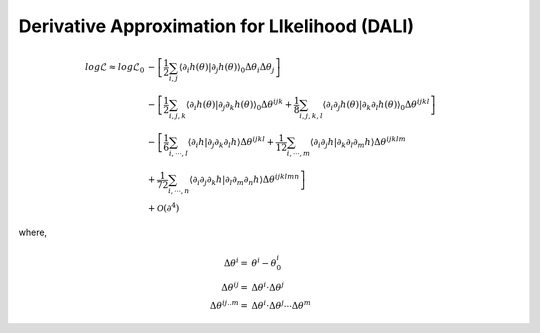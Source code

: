 =================================
Derivative Approximation for LIkelihood (DALI)
=================================

.. math::

	log\mathcal{L} \approx log\mathcal{L}_{0}&
	 -\left[\frac{1}{2}\sum_{i,j}\left\langle \partial_{i}h(\theta)|\partial_{j}h(\theta)\right\rangle _{0}\Delta\theta_{i}\Delta\theta_{j}\right] \\
	& 
	-\left[\frac{1}{2}\sum_{i,j,k}\left\langle \partial_{i}h(\theta)|\partial_{j}\partial_{k}h(\theta)\right\rangle _{0}\Delta\theta^{ijk}
	+\frac{1}{8}\sum_{i,j,k,l}\left\langle \partial_{i}\partial_{j}h(\theta)|\partial_{k}\partial_{l}h(\theta)\right\rangle _{0}\Delta\theta^{ijkl}\right] \\
	& 
		-\left[\frac{1}{6}\sum_{i,\cdots, l}\left\langle \partial_{i}h|\partial_{j}\partial_{k}\partial_{l}h\right\rangle \Delta\theta^{ijkl}
		+\frac{1}{12}\sum_{i,\cdots, m}\left\langle \partial_{i}\partial_{j}h|\partial_{k}\partial_{l}\partial_{m}h\right\rangle \Delta\theta^{ijklm} \right.\\
	& \left.
		+\frac{1}{72}\sum_{i,\cdots, n}\left\langle \partial_{i}\partial_{j}\partial_{k}h|\partial_{l}\partial_{m}\partial_{n}h\right\rangle \Delta\theta^{ijklmn}
		\right] \\
	& +\mathcal{O}(\partial^{4})

where,

.. math::

	\Delta\theta^i =& \theta^i-\theta_0^i  \\ 
	\Delta\theta^{ij} =& \Delta\theta^i\cdot\Delta\theta^j  \\ 
	\Delta\theta^{ij..m} =& \Delta\theta^{i}\cdot\Delta\theta^j\cdots\Delta\theta^m